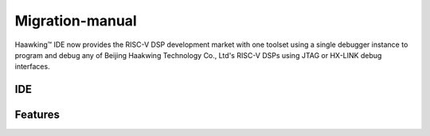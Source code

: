 ============
Migration-manual
============

Haawking™ IDE now provides the RISC-V DSP development market with one toolset using a single debugger instance to program and debug any of Beijing Haakwing Technology Co., Ltd's RISC-V DSPs using JTAG or HX-LINK debug interfaces.


IDE
============

.. image:: haawking_ide_about_v1.2.0.png
  :width: 400
  :alt: Haawking-IDE-V1.2.0 

Features
============
.. is installed in :file:`/Migration-manual/Haawking_DSC28027&034 数字信号控制_器迁移指南_V1.4
